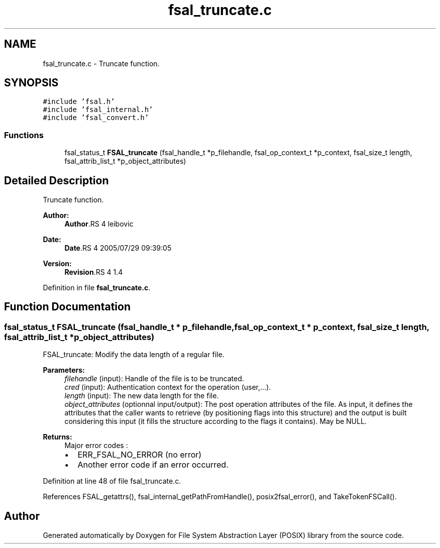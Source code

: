 .TH "fsal_truncate.c" 3 "9 Apr 2008" "Version 0.1" "File System Abstraction Layer (POSIX) library" \" -*- nroff -*-
.ad l
.nh
.SH NAME
fsal_truncate.c \- Truncate function. 
.SH SYNOPSIS
.br
.PP
\fC#include 'fsal.h'\fP
.br
\fC#include 'fsal_internal.h'\fP
.br
\fC#include 'fsal_convert.h'\fP
.br

.SS "Functions"

.in +1c
.ti -1c
.RI "fsal_status_t \fBFSAL_truncate\fP (fsal_handle_t *p_filehandle, fsal_op_context_t *p_context, fsal_size_t length, fsal_attrib_list_t *p_object_attributes)"
.br
.in -1c
.SH "Detailed Description"
.PP 
Truncate function. 

\fBAuthor:\fP
.RS 4
\fBAuthor\fP.RS 4
leibovic 
.RE
.PP
.RE
.PP
\fBDate:\fP
.RS 4
\fBDate\fP.RS 4
2005/07/29 09:39:05 
.RE
.PP
.RE
.PP
\fBVersion:\fP
.RS 4
\fBRevision\fP.RS 4
1.4 
.RE
.PP
.RE
.PP

.PP
Definition in file \fBfsal_truncate.c\fP.
.SH "Function Documentation"
.PP 
.SS "fsal_status_t FSAL_truncate (fsal_handle_t * p_filehandle, fsal_op_context_t * p_context, fsal_size_t length, fsal_attrib_list_t * p_object_attributes)"
.PP
FSAL_truncate: Modify the data length of a regular file.
.PP
\fBParameters:\fP
.RS 4
\fIfilehandle\fP (input): Handle of the file is to be truncated. 
.br
\fIcred\fP (input): Authentication context for the operation (user,...). 
.br
\fIlength\fP (input): The new data length for the file. 
.br
\fIobject_attributes\fP (optionnal input/output): The post operation attributes of the file. As input, it defines the attributes that the caller wants to retrieve (by positioning flags into this structure) and the output is built considering this input (it fills the structure according to the flags it contains). May be NULL.
.RE
.PP
\fBReturns:\fP
.RS 4
Major error codes :
.IP "\(bu" 2
ERR_FSAL_NO_ERROR (no error)
.IP "\(bu" 2
Another error code if an error occurred. 
.PP
.RE
.PP

.PP
Definition at line 48 of file fsal_truncate.c.
.PP
References FSAL_getattrs(), fsal_internal_getPathFromHandle(), posix2fsal_error(), and TakeTokenFSCall().
.SH "Author"
.PP 
Generated automatically by Doxygen for File System Abstraction Layer (POSIX) library from the source code.
